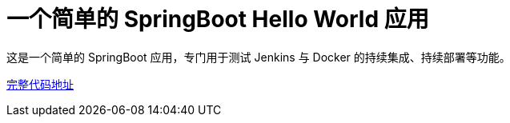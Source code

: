 = 一个简单的 SpringBoot Hello World 应用

这是一个简单的 SpringBoot 应用，专门用于测试 Jenkins 与 Docker 的持续集成、持续部署等功能。

https://github.com/k8sshuceshi/springboot-hello-world-docker[完整代码地址]

